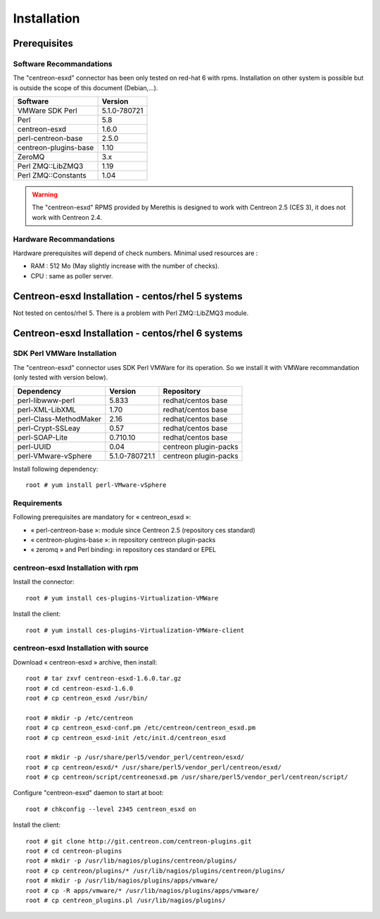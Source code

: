 ============
Installation
============

Prerequisites
=============

Software Recommandations 
````````````````````````

The "centreon-esxd" connector has been only tested on red-hat 6 with rpms.
Installation on other system is possible but is outside the scope of this document (Debian,...).

====================== =====================
Software                Version
====================== =====================
VMWare SDK Perl          5.1.0-780721
Perl                     5.8
centreon-esxd            1.6.0
perl-centreon-base       2.5.0
centreon-plugins-base    1.10
ZeroMQ                   3.x
Perl ZMQ::LibZMQ3        1.19
Perl ZMQ::Constants      1.04
====================== =====================

.. warning::
    The "centreon-esxd" RPMS provided by Merethis is designed to work with Centreon 2.5 (CES 3), it does not work with Centreon 2.4.

Hardware Recommandations
````````````````````````

Hardware prerequisites will depend of check numbers. Minimal used resources are :

* RAM : 512 Mo (May slightly increase with the number of checks).
* CPU : same as poller server.

Centreon-esxd Installation - centos/rhel 5 systems
==================================================

Not tested on centos/rhel 5. There is a problem with Perl ZMQ::LibZMQ3 module.

Centreon-esxd Installation - centos/rhel 6 systems
==================================================

SDK Perl VMWare Installation
````````````````````````````

The "centreon-esxd" connector uses SDK Perl VMWare for its operation. So we install it with VMWare recommandation (only tested with version below).

======================= ===================== ======================
Dependency               Version               Repository
======================= ===================== ======================
perl-libwww-perl             5.833            redhat/centos base
perl-XML-LibXML              1.70             redhat/centos base
perl-Class-MethodMaker       2.16             redhat/centos base
perl-Crypt-SSLeay            0.57             redhat/centos base
perl-SOAP-Lite               0.710.10         redhat/centos base
perl-UUID                    0.04             centreon plugin-packs
perl-VMware-vSphere          5.1.0-780721.1   centreon plugin-packs
======================= ===================== ======================

Install following dependency:
::

  root # yum install perl-VMware-vSphere

Requirements
```````````````````````````````

Following prerequisites are mandatory for « centreon_esxd »:

* « perl-centreon-base »:  module since Centreon 2.5 (repository ces standard)
* « centreon-plugins-base »: in repository centreon plugin-packs
* « zeromq » and Perl binding: in repository ces standard or EPEL

centreon-esxd Installation with rpm
```````````````````````````````````

Install the connector:
::

  root # yum install ces-plugins-Virtualization-VMWare

Install the client:
::

  root # yum install ces-plugins-Virtualization-VMWare-client
  
centreon-esxd Installation with source
``````````````````````````````````````

Download « centreon-esxd » archive, then install:
::
  
  root # tar zxvf centreon-esxd-1.6.0.tar.gz
  root # cd centreon-esxd-1.6.0
  root # cp centreon_esxd /usr/bin/
  
  root # mkdir -p /etc/centreon
  root # cp centreon_esxd-conf.pm /etc/centreon/centreon_esxd.pm
  root # cp centreon_esxd-init /etc/init.d/centreon_esxd
  
  root # mkdir -p /usr/share/perl5/vendor_perl/centreon/esxd/
  root # cp centreon/esxd/* /usr/share/perl5/vendor_perl/centreon/esxd/
  root # cp centreon/script/centreonesxd.pm /usr/share/perl5/vendor_perl/centreon/script/

Configure "centreon-esxd" daemon to start at boot:
::
  
  root # chkconfig --level 2345 centreon_esxd on

Install the client:
::

  root # git clone http://git.centreon.com/centreon-plugins.git
  root # cd centreon-plugins
  root # mkdir -p /usr/lib/nagios/plugins/centreon/plugins/
  root # cp centreon/plugins/* /usr/lib/nagios/plugins/centreon/plugins/
  root # mkdir -p /usr/lib/nagios/plugins/apps/vmware/
  root # cp -R apps/vmware/* /usr/lib/nagios/plugins/apps/vmware/
  root # cp centreon_plugins.pl /usr/lib/nagios/plugins/
